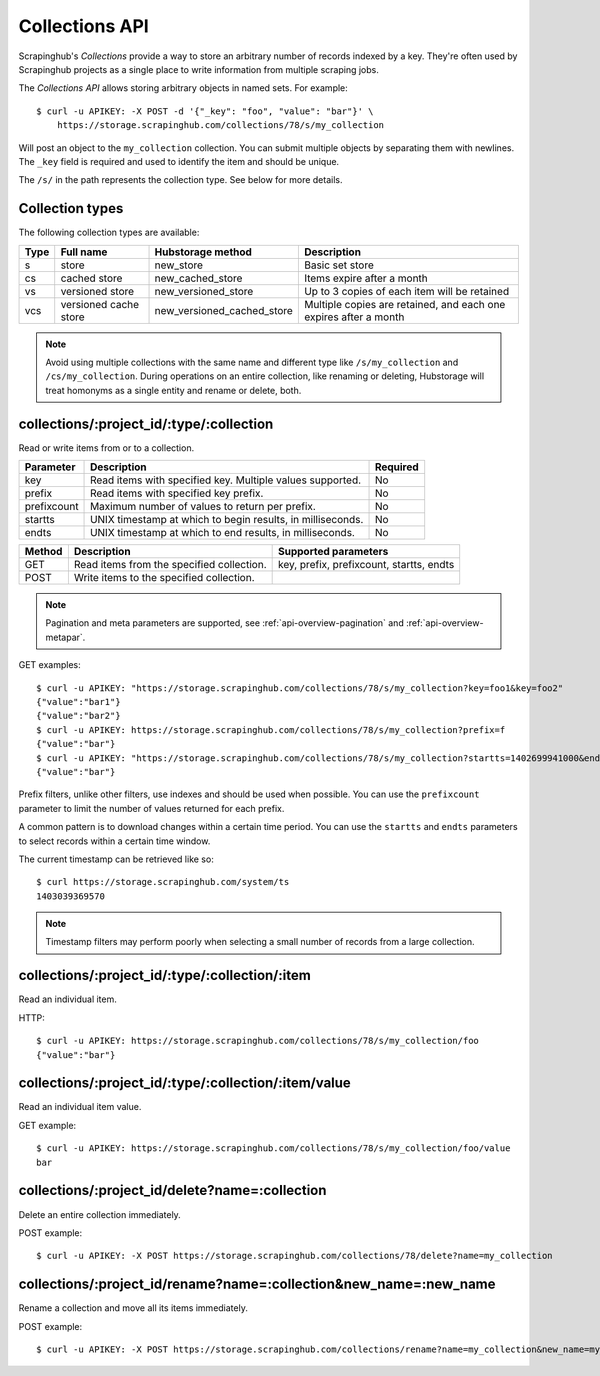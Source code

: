 .. _api-collections:

===============
Collections API
===============

Scrapinghub's *Collections* provide a way to store an arbitrary number of records indexed by a key. They're often used by Scrapinghub projects as a single place to write information from multiple scraping jobs.

The *Collections API* allows storing arbitrary objects in named sets. For example::

    $ curl -u APIKEY: -X POST -d '{"_key": "foo", "value": "bar"}' \
        https://storage.scrapinghub.com/collections/78/s/my_collection

Will post an object to the ``my_collection`` collection. You can submit multiple objects by separating them with newlines. The ``_key`` field is required and used to identify the item and should be unique.

The ``/s/`` in the path represents the collection type. See below for more details.

Collection types
----------------

The following collection types are available:

====  ===================== ========================== ================================================================
Type  Full name             Hubstorage method          Description
====  ===================== ========================== ================================================================
s     store                 new_store                  Basic set store
cs    cached store          new_cached_store           Items expire after a month
vs    versioned store       new_versioned_store        Up to 3 copies of each item will be retained
vcs   versioned cache store new_versioned_cached_store Multiple copies are retained, and each one expires after a month
====  ===================== ========================== ================================================================

.. note:: Avoid using multiple collections with the same name and different type like ``/s/my_collection`` and ``/cs/my_collection``. During operations on an entire collection, like renaming or deleting, Hubstorage will treat homonyms as a single entity and rename or delete, both.

collections/:project_id/:type/:collection
-----------------------------------------

Read or write items from or to a collection.

=========== ========================================================== ========
Parameter   Description                                                Required
=========== ========================================================== ========
key         Read items with specified key. Multiple values supported.  No
prefix      Read items with specified key prefix.                      No
prefixcount Maximum number of values to return per prefix.             No
startts     UNIX timestamp at which to begin results, in milliseconds. No
endts       UNIX timestamp at which to end results, in milliseconds.   No
=========== ========================================================== ========

====== ========================================= ========================================
Method Description                               Supported parameters
====== ========================================= ========================================
GET    Read items from the specified collection. key, prefix, prefixcount, startts, endts
POST   Write items to the specified collection.
====== ========================================= ========================================

.. note:: Pagination and meta parameters are supported, see :ref:`api-overview-pagination` and :ref:`api-overview-metapar`.

GET examples::

    $ curl -u APIKEY: "https://storage.scrapinghub.com/collections/78/s/my_collection?key=foo1&key=foo2"
    {"value":"bar1"}
    {"value":"bar2"}
    $ curl -u APIKEY: https://storage.scrapinghub.com/collections/78/s/my_collection?prefix=f
    {"value":"bar"}
    $ curl -u APIKEY: "https://storage.scrapinghub.com/collections/78/s/my_collection?startts=1402699941000&endts=1403039369570"
    {"value":"bar"}

Prefix filters, unlike other filters, use indexes and should be used when possible. You can use the ``prefixcount`` parameter to limit the number of values returned for each prefix.

A common pattern is to download changes within a certain time period. You can use the ``startts`` and ``endts`` parameters to select records within a certain time window.

The current timestamp can be retrieved like so::

    $ curl https://storage.scrapinghub.com/system/ts
    1403039369570

.. note:: Timestamp filters may perform poorly when selecting a small number of records from a large collection.


collections/:project_id/:type/:collection/:item
-----------------------------------------------

Read an individual item.

HTTP::

    $ curl -u APIKEY: https://storage.scrapinghub.com/collections/78/s/my_collection/foo
    {"value":"bar"}

collections/:project_id/:type/:collection/:item/value
-----------------------------------------------------

Read an individual item value.

GET example::

    $ curl -u APIKEY: https://storage.scrapinghub.com/collections/78/s/my_collection/foo/value
    bar

collections/:project_id/delete?name=:collection
-----------------------------------------------

Delete an entire collection immediately.

POST example::

    $ curl -u APIKEY: -X POST https://storage.scrapinghub.com/collections/78/delete?name=my_collection

collections/:project_id/rename?name=:collection&new_name=:new_name
------------------------------------------------------------------

Rename a collection and move all its items immediately.

POST example::

    $ curl -u APIKEY: -X POST https://storage.scrapinghub.com/collections/rename?name=my_collection&new_name=my_collection_renamed
